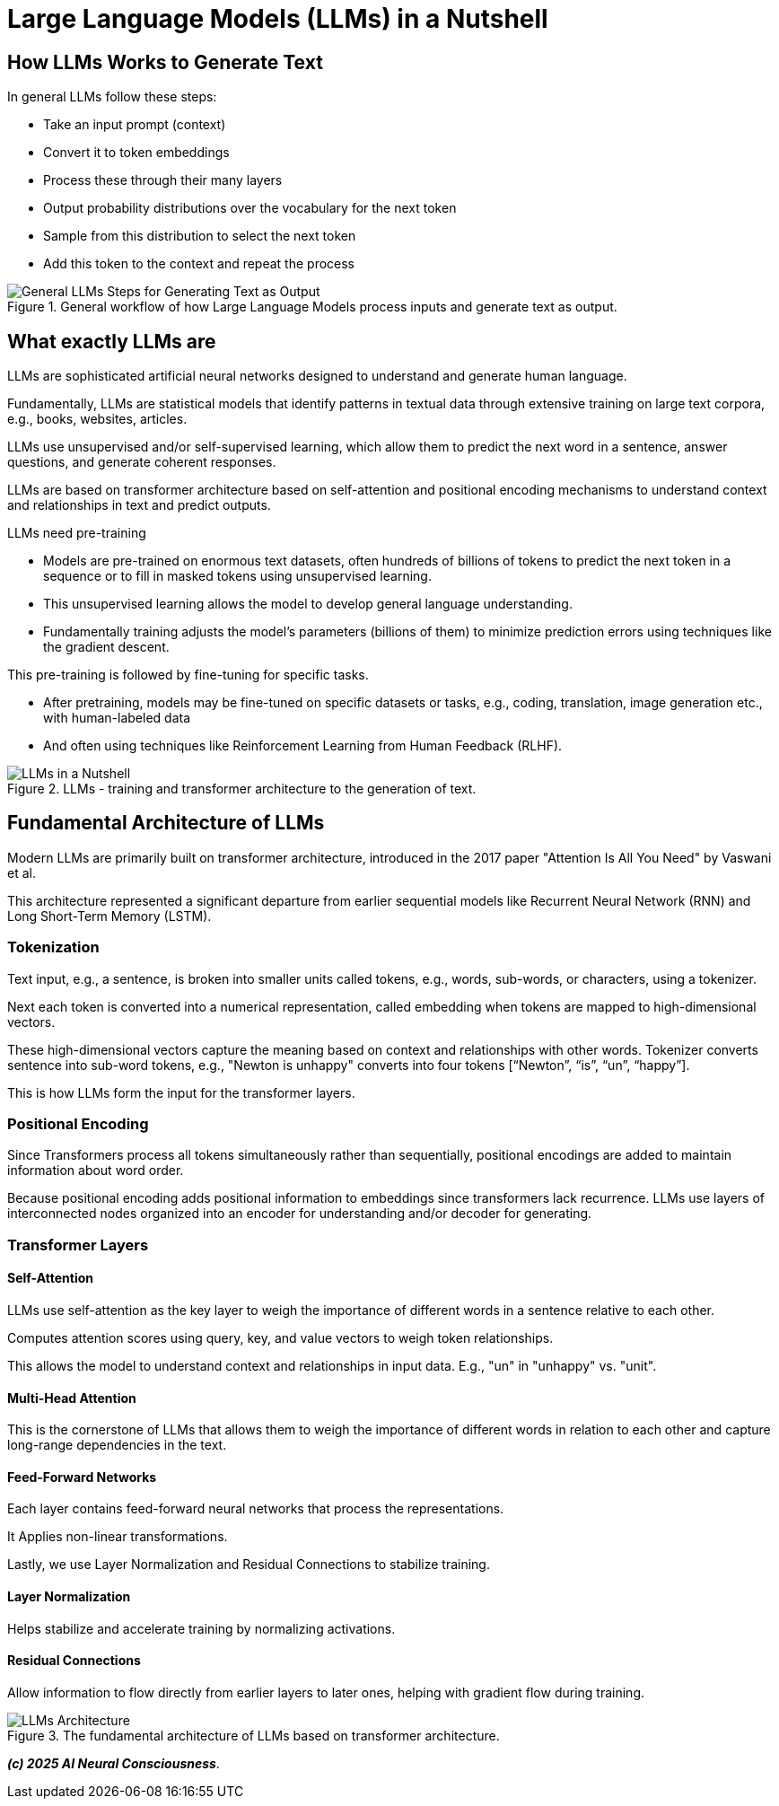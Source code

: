 = Large Language Models (LLMs) in a Nutshell

== How LLMs Works to Generate Text

In general LLMs follow these steps:

* Take an input prompt (context)
* Convert it to token embeddings
* Process these through their many layers
* Output probability distributions over the vocabulary for the next token
* Sample from this distribution to select the next token
* Add this token to the context and repeat the process

.General workflow of how Large Language Models process inputs and generate text as output.
image::images/../img/1.png[alt="General LLMs Steps for Generating Text as Output"]

== What exactly LLMs are

LLMs are sophisticated artificial neural networks designed to understand and generate human language.

Fundamentally, LLMs are statistical models that identify patterns in textual data through extensive training on large text corpora, e.g., books, websites, articles.

LLMs use unsupervised and/or self-supervised learning, which allow them to predict the next word in a sentence, answer questions, and generate coherent responses.

LLMs are based on transformer architecture based on self-attention and positional encoding mechanisms to understand context and relationships in text and predict outputs.

LLMs need pre-training 

* Models are pre-trained on enormous text datasets, often hundreds of billions of tokens to predict the next token in a sequence or to fill in masked tokens using unsupervised learning. 
* This unsupervised learning allows the model to develop general language understanding. 
* Fundamentally training adjusts the model’s parameters (billions of them) to minimize prediction errors using techniques like the gradient descent.

This pre-training is followed by fine-tuning for specific tasks. 

* After pretraining, models may be fine-tuned on specific datasets or tasks, e.g., coding, translation, image generation etc., with human-labeled data
* And often using techniques like Reinforcement Learning from Human Feedback (RLHF).

.LLMs - training and transformer architecture to the generation of text.
image::images/../img/2.png[alt="LLMs in a Nutshell"]

== Fundamental Architecture of LLMs

Modern LLMs are primarily built on transformer architecture, introduced in the 2017 paper "Attention Is All You Need" by Vaswani et al. 

This architecture represented a significant departure from earlier sequential models like Recurrent Neural Network (RNN) and Long Short-Term Memory (LSTM).

=== Tokenization 

Text input, e.g., a sentence, is broken into smaller units called tokens, e.g., words, sub-words, or characters, using a tokenizer.

Next each token is converted into a numerical representation, called embedding when tokens are mapped to high-dimensional vectors. 

These high-dimensional vectors capture the meaning based on context and relationships with other words.
Tokenizer converts sentence into sub-word tokens, e.g., "Newton is unhappy" converts into four tokens [“Newton”, “is”, “un”, “happy”].

This is how LLMs form the input for the transformer layers.

=== Positional Encoding

Since Transformers process all tokens simultaneously rather than sequentially, positional encodings are added to maintain information about word order.

Because positional encoding adds positional information to embeddings since transformers lack recurrence.
LLMs use layers of interconnected nodes organized into an encoder for understanding and/or decoder for generating.

=== Transformer Layers

==== Self-Attention 

LLMs use self-attention as the key layer to weigh the importance of different words in a sentence relative to each other. 

Computes attention scores using query, key, and value vectors to weigh token relationships.

This allows the model to understand context and relationships in input data. E.g., "un" in "unhappy" vs. "unit".

==== Multi-Head Attention 

This is the cornerstone of LLMs that allows them to weigh the importance of different words in relation to each other and capture long-range dependencies in the text.

==== Feed-Forward Networks 

Each layer contains feed-forward neural networks that process the representations.

It Applies non-linear transformations.

Lastly, we use Layer Normalization and Residual Connections to stabilize training. 

==== Layer Normalization 

Helps stabilize and accelerate training by normalizing activations.

==== Residual Connections 

Allow information to flow directly from earlier layers to later ones, helping with gradient flow during training.

.The fundamental architecture of LLMs based on transformer architecture.
image::images/../img/3.png[alt="LLMs Architecture"]

__**(c) 2025 AI Neural Consciousness**__.